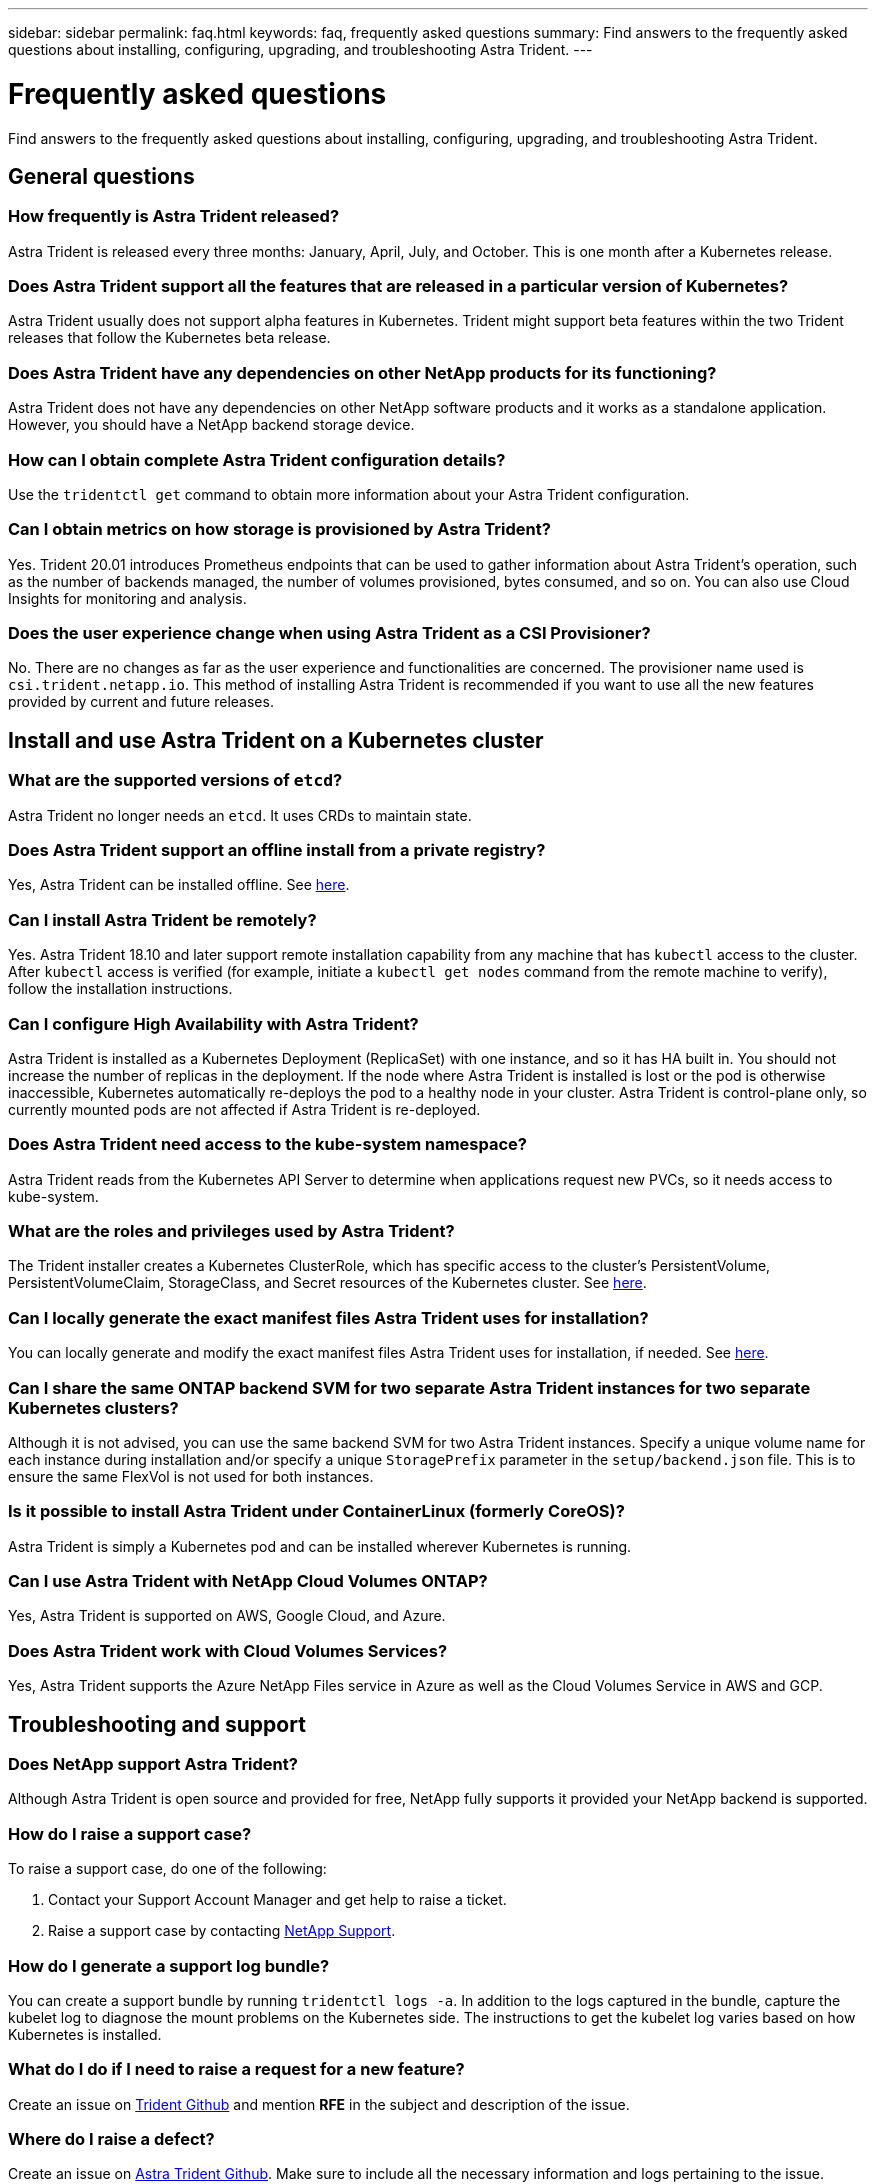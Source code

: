 ---
sidebar: sidebar
permalink: faq.html
keywords: faq, frequently asked questions
summary: Find answers to the frequently asked questions about installing, configuring, upgrading, and troubleshooting Astra Trident.
---

= Frequently asked questions
:hardbreaks:
:icons: font
:imagesdir: ../media/

Find answers to the frequently asked questions about installing, configuring, upgrading, and troubleshooting Astra Trident.

== General questions

=== How frequently is Astra Trident released?

Astra Trident is released every three months: January, April, July, and October. This is one month after a Kubernetes release.

=== Does Astra Trident support all the features that are released in a particular version of Kubernetes?

Astra Trident usually does not support alpha features in Kubernetes. Trident might support beta features within the two Trident releases that follow the Kubernetes beta release.

=== Does Astra Trident have any dependencies on other NetApp products for its functioning?

Astra Trident does not have any dependencies on other NetApp software products and it works as a standalone application. However, you should have a NetApp backend storage device.

=== How can I obtain complete Astra Trident configuration details?

Use the `tridentctl get` command to obtain more information about your Astra Trident configuration.

=== Can I obtain metrics on how storage is provisioned by Astra Trident?

Yes. Trident 20.01 introduces Prometheus endpoints that can be used to gather information about Astra Trident’s operation, such as the number of backends managed, the number of volumes provisioned, bytes consumed, and so on. You can also use Cloud Insights for monitoring and analysis.

=== Does the user experience change when using Astra Trident as a CSI Provisioner?

No. There are no changes as far as the user experience and functionalities are concerned. The provisioner name used is `csi.trident.netapp.io`. This method of installing Astra Trident is recommended if you want to use all the new features provided by current and future releases.

== Install and use Astra Trident on a Kubernetes cluster

=== What are the supported versions of `etcd`?

Astra Trident no longer needs an `etcd`. It uses CRDs to maintain state.

=== Does Astra Trident support an offline install from a private registry?

Yes, Astra Trident can be installed offline. See link:../trident-get-started/kubernetes-deploy.html[here^].

=== Can I install Astra Trident be remotely?

Yes. Astra Trident 18.10 and later support remote installation capability from any machine that has `kubectl` access to the cluster. After `kubectl` access is verified (for example, initiate a `kubectl get nodes` command from the remote machine to verify), follow the installation instructions.

=== Can I configure High Availability with Astra Trident?

Astra Trident is installed as a Kubernetes Deployment (ReplicaSet) with one instance, and so it has HA built in. You should not increase the number of replicas in the deployment. If the node where Astra Trident is installed is lost or the pod is otherwise inaccessible, Kubernetes automatically re-deploys the pod to a healthy node in your cluster. Astra Trident is control-plane only, so currently mounted pods are not affected if Astra Trident is re-deployed.

=== Does Astra Trident need access to the kube-system namespace?

Astra Trident reads from the Kubernetes API Server to determine when applications request new PVCs, so it needs access to kube-system.

=== What are the roles and privileges used by Astra Trident?

The Trident installer creates a Kubernetes ClusterRole, which has specific access to the cluster’s PersistentVolume, PersistentVolumeClaim, StorageClass, and Secret resources of the Kubernetes cluster. See link:../trident-get-started/kubernetes-customize-deploy-tridentctl.html[here^].

=== Can I locally generate the exact manifest files Astra Trident uses for installation?

You can locally generate and modify the exact manifest files Astra Trident uses for installation, if needed. See link:../trident-get-started/kubernetes-customize-deploy-tridentctl.html[here^].

=== Can I share the same ONTAP backend SVM for two separate Astra Trident instances for two separate Kubernetes clusters?

Although it is not advised, you can use the same backend SVM for two Astra Trident instances. Specify a unique volume name for each instance during installation and/or specify a unique `StoragePrefix` parameter in the `setup/backend.json` file. This is to ensure the same FlexVol is not used for both instances.

=== Is it possible to install Astra Trident under ContainerLinux (formerly CoreOS)?

Astra Trident is simply a Kubernetes pod and can be installed wherever Kubernetes is running.

=== Can I use Astra Trident with NetApp Cloud Volumes ONTAP?

Yes, Astra Trident is supported on AWS, Google Cloud, and Azure.

=== Does Astra Trident work with Cloud Volumes Services?

Yes, Astra Trident supports the Azure NetApp Files service in Azure as well as the Cloud Volumes Service in AWS and GCP.

== Troubleshooting and support

=== Does NetApp support Astra Trident?

Although Astra Trident is open source and provided for free, NetApp fully supports it provided your NetApp backend is supported.

=== How do I raise a support case?

To raise a support case, do one of the following:

. Contact your Support Account Manager and get help to raise a ticket.
. Raise a support case by contacting https://www.netapp.com/company/contact-us/support/[NetApp Support^].

=== How do I generate a support log bundle?

You can create a support bundle by running `tridentctl logs -a`. In addition to the logs captured in the bundle, capture the kubelet log to diagnose the mount problems on the Kubernetes side. The instructions to get the kubelet log varies based on how Kubernetes is installed.

=== What do I do if I need to raise a request for a new feature?

Create an issue on https://github.com/NetApp/trident[Trident Github^] and mention *RFE* in the subject and description of the issue.

=== Where do I raise a defect?

Create an issue on https://github.com/NetApp/trident[Astra Trident Github^]. Make sure to include all the necessary information and logs pertaining to the issue.

=== What happens if I have quick question on Astra Trident that I need clarification on? Is there a community or a forum?

If you have any questions, issues, or requests, reach out to us through our http://netapp.io/slack[Slack^] team or GitHub.

=== My storage system’s password has changed and Astra Trident no longer works, how do I recover?

Update the backend’s password with `tridentctl update backend myBackend -f </path/to_new_backend.json> -n trident`. Replace `myBackend` in the example with your backend name, and ``/path/to_new_backend.json` with the path to the correct `backend.json` file.

=== Astra Trident cannot find my Kubernetes node. How do I fix this?

There are two likely scenarios why Astra Trident cannot find a Kubernetes node. It can be because of a networking issue within Kubernetes or a DNS issue. The Trident node daemonset that runs on each Kubernetes node must be able to communicate with the Trident controller to register the node with Trident. If networking changes occurred after Astra Trident was installed, you encounter this problem only with new Kubernetes nodes that are added to the cluster.

=== If the Trident pod is destroyed, will I lose the data?

Data will not be lost if the Trident pod is destroyed. Trident’s metadata is stored in CRD objects. All PVs that have been provisioned by Trident will function normally.

== Upgrade Astra Trident

=== Can I upgrade from a older version directly to a newer version (skipping a few versions)?

NetApp supports upgrading Astra Trident from one major release to the next immediate major release. You can upgrade from version 18.xx to 19.xx, 19.xx to 20.xx, and so on. You should test upgrading in a lab before production deployment.

=== Is it possible to downgrade Trident to a previous release?

There are a number of factors to be evaluated if you want to downgrade. See link:../trident-managing-k8s/downgrade-trident.html[the section on downgrading^].

== Manage backends and volumes

=== Do I need to define both Management and Data LIFs in an ONTAP backend definition file?

NetApp recommends having both in the backend definition file. However, the Management LIF is the only one that is mandatory.

=== Can Astra Trident configure CHAP for ONTAP backends?

Yes. Beginning with 20.04, Astra Trident supports bidirectional CHAP for ONTAP backends. This requires setting `useCHAP=true` in your backend configuration.

=== How do I manage export policies with Astra Trident?

Astra Trident can dynamically create and manage export policies from version 20.04 onwards. This enables the storage administrator to provide one or more CIDR blocks in their backend configuration and have Trident add node IPs that fall within these ranges to an export policy it creates. In this manner, Astra Trident automatically manages the addition and deletion of rules for nodes with IPs within the given CIDRs. This feature requires CSI Trident.

=== Can we specify a port in the DataLIF?

Astra Trident 19.01 and later support specifying a port in the DataLIF. Configure it in the `backend.json` file as ``“managementLIF”: <ip address>:<port>”``. For example, if the IP address of your management LIF is 192.0.2.1, and the port is 1000, configure ``"managementLIF": "192.0.2.1:1000"``.

=== Can IPv6 addresses be used for the Management and Data LIFs?

Yes. Astra Trident 20.01 supports defining IPv6 addresses for the managementLIF and dataLIF parameters for ONTAP backends. You should ensure that the address follows IPv6 semantics and the managementLIF is defined within square brackets, (for example, ``[ec0d:6504:a9c1:ae67:53d1:4bdf:ab32:e233]``). You should also ensure that Astra Trident is installed using the ``--use-ipv6` flag for it to function over IPv6.

=== Is it possible to update the Management LIF on the backend?

Yes, it is possible to update the backend Management LIF using the `tridentctl update backend` command.

=== Is it possible to update the Data LIF on the backend?

No, it is not possible to update the Data LIF on the backend.

=== Can I create multiple backends in Astra Trident for Kubernetes?

Astra Trident can support many backends simultaneously, either with the same driver or different drivers.

=== How does Astra Trident store backend credentials?

Astra Trident stores the backend credentials as Kubernetes Secrets.

=== How does Astra Trident select a specific backend?

If the backend attributes cannot be used to automatically select the right pools for a class, the `storagePools` and `additionalStoragePools` parameters are used to select a specific set of pools.

=== How do I ensure that Astra Trident will not provision from a specific backend?

The `excludeStoragePools` parameter is used to filter the set of pools that Astra Trident will use for provisioning and will remove any pools that match.

=== If there are multiple backends of the same kind, how does Astra Trident select which backend to use?

If there are multiple configured backends of the same type, Astra Trident selects the appropriate backend based on the parameters present in `StorageClass` and `PersistentVolumeClaim`. For example, if there are multiple ontap-nas driver backends, Astra Trident tries to match parameters in the `StorageClass` and `PersistentVolumeClaim` combined and match a backend which can deliver the requirements listed in `StorageClass` and `PersistentVolumeClaim`. If there are multiple backends that match the request, Astra Trident selects from one of them at random.

=== Does Astra Trident support bi-directional CHAP with Element/SolidFire?

Yes.

=== How does Astra Trident deploy Qtrees on an ONTAP volume? How many Qtrees can be deployed on a single volume?

The `ontap-nas-economy` driver creates up to 200 Qtrees in the same FlexVol (configurable between 50 and 300), 100,000 Qtrees per cluster node, and 2.4M per cluster. When you enter a new `PersistentVolumeClaim` that is serviced by the economy driver, the driver looks to see if a FlexVol already exists that can service the new Qtree. If the FlexVol does not exist that can service the Qtree, a new FlexVol is created.

=== How can I set Unix permissions for volumes provisioned on ONTAP NAS?

You can set Unix permissions on the volume provisioned by Astra Trident by setting a parameter in the backend definition file.

=== How can I configure an explicit set of ONTAP NFS mount options while provisioning a volume?

By default, Astra Trident does not set mount options to any value with Kubernetes. To specify the mount options in the Kubernetes Storage Class, follow the example given https://github.com/NetApp/trident/blob/master/trident-installer/sample-input/storage-class-ontapnas-k8s1.8-mountoptions.yaml#L6[here^].

=== How do I set the provisioned volumes to a specific export policy?

To allow the appropriate hosts access to a volume, use the `exportPolicy` parameter configured in the backend definition file.

=== How do I set volume encryption through Astra Trident with ONTAP?

You can set encryption on the volume provisioned by Trident by using the encryption parameter in the backend definition file.

=== What is the best way to implement QoS for ONTAP through Astra Trident?

Use `StorageClasses` to implement QoS for ONTAP.

=== How do I specify thin or thick provisioning through Astra Trident?

The ONTAP drivers support either thin or thick provisioning. The ONTAP drivers default to thin provisioning. If thick provisioning is desired, you should configure either the backend definition file or the `StorageClass`. If both are configured, `StorageClass` takes precedence. Configure the following for ONTAP:

. On `StorageClass`, set the `provisioningType` attribute as thick.
. In the backend definition file, enable thick volumes by setting `backend spaceReserve parameter` as volume.

=== How do I make sure that the volumes being used are not deleted even if I accidentally delete the PVC?

PVC protection is automatically enabled on Kubernetes starting from version 1.10.

=== Can I grow NFS PVCs that were created by Astra Trident?

Yes. You can expand a PVC that has been created by Astra Trident. Note that volume autogrow is an ONTAP feature that is not applicable to Trident.

=== If I have a volume that was created outside Astra Trident can I import it into Astra Trident?

Starting in 19.04, you can use the volume import feature to bring volumes into Kubernetes.

=== Can I import a volume while it is in SnapMirror Data Protection (DP) or offline mode?

The volume import fails if the external volume is in DP mode or is offline. You receive the following error message:

----
Error: could not import volume: volume import failed to get size of volume: volume <name> was not found (400 Bad Request) command terminated with exit code 1.
Make sure to remove the DP mode or put the volume online before importing the volume.
----

=== Can I expand iSCSI PVCs that were created by Astra Trident?

Trident 19.10 supports expanding iSCSI PVs using the CSI Provisioner.

=== How is resource quota translated to a NetApp cluster?

Kubernetes Storage Resource Quota should work as long as NetApp storage has capacity. When the NetApp storage cannot honor the Kubernetes quota settings due to lack of capacity, Astra Trident tries to provision but errors out.

=== Can I create Volume Snapshots using Astra Trident?

Yes. Creating on-demand volume snapshots and Persistent Volumes from Snapshots are supported by Astra Trident. To create PVs from snapshots, ensure that the `VolumeSnapshotDataSource` feature gate has been enabled.

=== What are the drivers that support Astra Trident volume snapshots?

As of today, on-demand snapshot support is available for our `ontap-nas`, `ontap-nas-flexgroup`, `ontap-san`, `ontap-san-economy`, `solidfire-san`, `aws-cvs`, `gcp-cvs`, and `azure-netapp-files` backend drivers.

=== How do I take a snapshot backup of a volume provisioned by Astra Trident with ONTAP?

This is available on `ontap-nas`, `ontap-san`, and `ontap-nas-flexgroup` drivers. You can also specify a `snapshotPolicy` for the `ontap-san-economy` driver at the FlexVol level.

This is also available on the `ontap-nas-economy` drivers but on the FlexVol level granularity and not on the qtree level granularity. To enable the ability to snapshot volumes provisioned by Astra Trident, set the backend parameter option `snapshotPolicy` to the desired snapshot policy as defined on the ONTAP backend. Any snapshots taken by the storage controller are not known by Astra Trident.

=== Can I set a snapshot reserve percentage for a volume provisioned through Astra Trident?

Yes, you can reserve a specific percentage of disk space for storing the snapshot copies through Astra Trident by setting the `snapshotReserve` attribute in the backend definition file. If you have configured `snapshotPolicy` and `snapshotReserve` in the backend definition file, snapshot reserve percentage is set according to the `snapshotReserve` percentage mentioned in the backend file. If the `snapshotReserve` percentage number is not mentioned, ONTAP by default takes the snapshot reserve percentage as 5. If the `snapshotPolicy` option is set to none, the snapshot reserve percentage is set to 0.

=== Can I directly access the volume snapshot directory and copy files?

Yes, you can access the snapshot directory on the volume provisioned by Trident by setting the `snapshotDir` parameter in the backend definition file.

=== Can I set up SnapMirror for volumes through Astra Trident?

Currently, SnapMirror has to be set externally by using ONTAP CLI or OnCommand System Manager.

=== How do I restore Persistent Volumes to a specific ONTAP snapshot?

To restore a volume to an ONTAP snapshot, perform the following steps:

. Quiesce the application pod which is using the Persistent volume.
. Revert to the required snapshot through ONTAP CLI or OnCommand System Manager.
. Restart the application pod.

=== Can Trident provision volumes on SVMs that have a Load-Sharing Mirror configured?

Load-sharing mirrors can be created for root volumes of SVMs that serve data over NFS. ONTAP automatically updates load-sharing mirrors for volumes that have been created by Trident. This may result in delays in mounting volumes. When multiple volumes are created using Trident, provisioning a volume is dependent on ONTAP updating the load-sharing mirror.

=== How can I separate out storage class usage for each customer/tenant?

Kubernetes does not allow storage classes in namespaces. However, you can use Kubernetes to limit usage of a specific storage class per namespace by using Storage Resource Quotas, which are per namespace. To deny a specific namespace access to specific storage, set the resource quota to 0 for that storage class.
